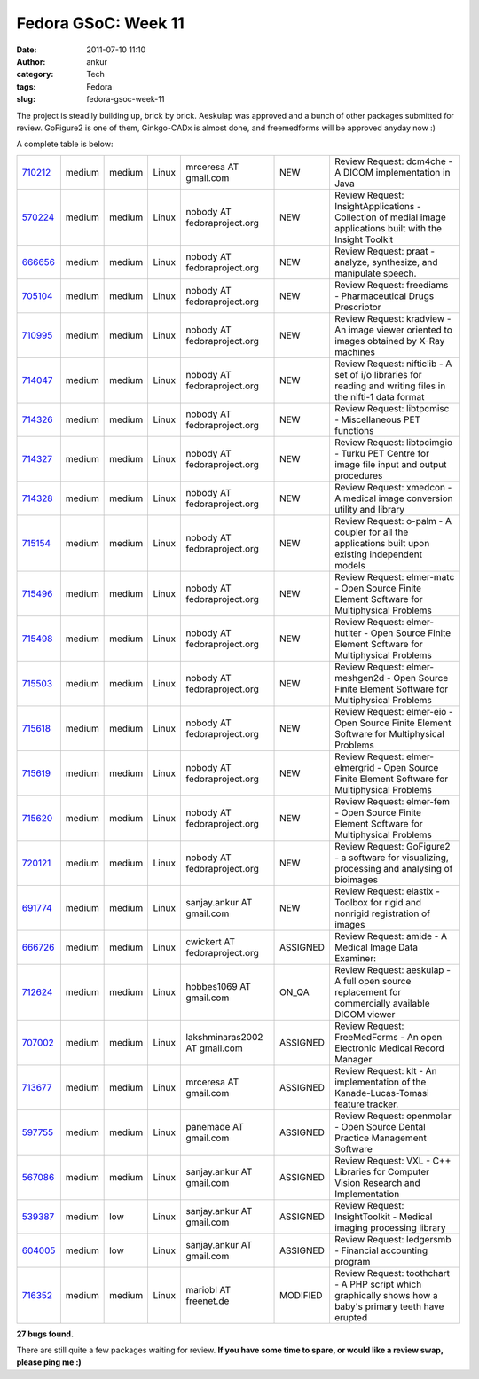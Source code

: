 Fedora GSoC: Week 11
####################
:date: 2011-07-10 11:10
:author: ankur
:category: Tech
:tags: Fedora
:slug: fedora-gsoc-week-11

The project is steadily building up, brick by brick. Aeskulap was
approved and a bunch of other packages submitted for review. GoFigure2
is one of them, Ginkgo-CADx is almost done, and freemedforms will be
approved anyday now :)

A complete table is below:

+-------------+----------+----------+---------+---------------------------------+------------+----------------------------------------------------------------------------------------------------------------+
| `710212`_   | medium   | medium   | Linux   | mrceresa AT gmail.com           | NEW        | Review Request: dcm4che - A DICOM implementation in Java                                                       |
+-------------+----------+----------+---------+---------------------------------+------------+----------------------------------------------------------------------------------------------------------------+
| `570224`_   | medium   | medium   | Linux   | nobody AT fedoraproject.org     | NEW        | Review Request: InsightApplications - Collection of medial image applications built with the Insight Toolkit   |
+-------------+----------+----------+---------+---------------------------------+------------+----------------------------------------------------------------------------------------------------------------+
| `666656`_   | medium   | medium   | Linux   | nobody AT fedoraproject.org     | NEW        | Review Request: praat - analyze, synthesize, and manipulate speech.                                            |
+-------------+----------+----------+---------+---------------------------------+------------+----------------------------------------------------------------------------------------------------------------+
| `705104`_   | medium   | medium   | Linux   | nobody AT fedoraproject.org     | NEW        | Review Request: freediams - Pharmaceutical Drugs Prescriptor                                                   |
+-------------+----------+----------+---------+---------------------------------+------------+----------------------------------------------------------------------------------------------------------------+
| `710995`_   | medium   | medium   | Linux   | nobody AT fedoraproject.org     | NEW        | Review Request: kradview - An image viewer oriented to images obtained by X-Ray machines                       |
+-------------+----------+----------+---------+---------------------------------+------------+----------------------------------------------------------------------------------------------------------------+
| `714047`_   | medium   | medium   | Linux   | nobody AT fedoraproject.org     | NEW        | Review Request: nifticlib - A set of i/o libraries for reading and writing files in the nifti-1 data format    |
+-------------+----------+----------+---------+---------------------------------+------------+----------------------------------------------------------------------------------------------------------------+
| `714326`_   | medium   | medium   | Linux   | nobody AT fedoraproject.org     | NEW        | Review Request: libtpcmisc - Miscellaneous PET functions                                                       |
+-------------+----------+----------+---------+---------------------------------+------------+----------------------------------------------------------------------------------------------------------------+
| `714327`_   | medium   | medium   | Linux   | nobody AT fedoraproject.org     | NEW        | Review Request: libtpcimgio - Turku PET Centre for image file input and output procedures                      |
+-------------+----------+----------+---------+---------------------------------+------------+----------------------------------------------------------------------------------------------------------------+
| `714328`_   | medium   | medium   | Linux   | nobody AT fedoraproject.org     | NEW        | Review Request: xmedcon - A medical image conversion utility and library                                       |
+-------------+----------+----------+---------+---------------------------------+------------+----------------------------------------------------------------------------------------------------------------+
| `715154`_   | medium   | medium   | Linux   | nobody AT fedoraproject.org     | NEW        | Review Request: o-palm - A coupler for all the applications built upon existing independent models             |
+-------------+----------+----------+---------+---------------------------------+------------+----------------------------------------------------------------------------------------------------------------+
| `715496`_   | medium   | medium   | Linux   | nobody AT fedoraproject.org     | NEW        | Review Request: elmer-matc - Open Source Finite Element Software for Multiphysical Problems                    |
+-------------+----------+----------+---------+---------------------------------+------------+----------------------------------------------------------------------------------------------------------------+
| `715498`_   | medium   | medium   | Linux   | nobody AT fedoraproject.org     | NEW        | Review Request: elmer-hutiter - Open Source Finite Element Software for Multiphysical Problems                 |
+-------------+----------+----------+---------+---------------------------------+------------+----------------------------------------------------------------------------------------------------------------+
| `715503`_   | medium   | medium   | Linux   | nobody AT fedoraproject.org     | NEW        | Review Request: elmer-meshgen2d - Open Source Finite Element Software for Multiphysical Problems               |
+-------------+----------+----------+---------+---------------------------------+------------+----------------------------------------------------------------------------------------------------------------+
| `715618`_   | medium   | medium   | Linux   | nobody AT fedoraproject.org     | NEW        | Review Request: elmer-eio - Open Source Finite Element Software for Multiphysical Problems                     |
+-------------+----------+----------+---------+---------------------------------+------------+----------------------------------------------------------------------------------------------------------------+
| `715619`_   | medium   | medium   | Linux   | nobody AT fedoraproject.org     | NEW        | Review Request: elmer-elmergrid - Open Source Finite Element Software for Multiphysical Problems               |
+-------------+----------+----------+---------+---------------------------------+------------+----------------------------------------------------------------------------------------------------------------+
| `715620`_   | medium   | medium   | Linux   | nobody AT fedoraproject.org     | NEW        | Review Request: elmer-fem - Open Source Finite Element Software for Multiphysical Problems                     |
+-------------+----------+----------+---------+---------------------------------+------------+----------------------------------------------------------------------------------------------------------------+
| `720121`_   | medium   | medium   | Linux   | nobody AT fedoraproject.org     | NEW        | Review Request: GoFigure2 - a software for visualizing, processing and analysing of bioimages                  |
+-------------+----------+----------+---------+---------------------------------+------------+----------------------------------------------------------------------------------------------------------------+
| `691774`_   | medium   | medium   | Linux   | sanjay.ankur AT gmail.com       | NEW        | Review Request: elastix - Toolbox for rigid and nonrigid registration of images                                |
+-------------+----------+----------+---------+---------------------------------+------------+----------------------------------------------------------------------------------------------------------------+
| `666726`_   | medium   | medium   | Linux   | cwickert AT fedoraproject.org   | ASSIGNED   | Review Request: amide - A Medical Image Data Examiner:                                                         |
+-------------+----------+----------+---------+---------------------------------+------------+----------------------------------------------------------------------------------------------------------------+
| `712624`_   | medium   | medium   | Linux   | hobbes1069 AT gmail.com         | ON\_QA     | Review Request: aeskulap - A full open source replacement for commercially available DICOM viewer              |
+-------------+----------+----------+---------+---------------------------------+------------+----------------------------------------------------------------------------------------------------------------+
| `707002`_   | medium   | medium   | Linux   | lakshminaras2002 AT gmail.com   | ASSIGNED   | Review Request: FreeMedForms - An open Electronic Medical Record Manager                                       |
+-------------+----------+----------+---------+---------------------------------+------------+----------------------------------------------------------------------------------------------------------------+
| `713677`_   | medium   | medium   | Linux   | mrceresa AT gmail.com           | ASSIGNED   | Review Request: klt - An implementation of the Kanade-Lucas-Tomasi feature tracker.                            |
+-------------+----------+----------+---------+---------------------------------+------------+----------------------------------------------------------------------------------------------------------------+
| `597755`_   | medium   | medium   | Linux   | panemade AT gmail.com           | ASSIGNED   | Review Request: openmolar - Open Source Dental Practice Management Software                                    |
+-------------+----------+----------+---------+---------------------------------+------------+----------------------------------------------------------------------------------------------------------------+
| `567086`_   | medium   | medium   | Linux   | sanjay.ankur AT gmail.com       | ASSIGNED   | Review Request: VXL - C++ Libraries for Computer Vision Research and Implementation                            |
+-------------+----------+----------+---------+---------------------------------+------------+----------------------------------------------------------------------------------------------------------------+
| `539387`_   | medium   | low      | Linux   | sanjay.ankur AT gmail.com       | ASSIGNED   | Review Request: InsightToolkit - Medical imaging processing library                                            |
+-------------+----------+----------+---------+---------------------------------+------------+----------------------------------------------------------------------------------------------------------------+
| `604005`_   | medium   | low      | Linux   | sanjay.ankur AT gmail.com       | ASSIGNED   | Review Request: ledgersmb - Financial accounting program                                                       |
+-------------+----------+----------+---------+---------------------------------+------------+----------------------------------------------------------------------------------------------------------------+
| `716352`_   | medium   | medium   | Linux   | mariobl AT freenet.de           | MODIFIED   | Review Request: toothchart - A PHP script which graphically shows how a baby's primary teeth have erupted      |
+-------------+----------+----------+---------+---------------------------------+------------+----------------------------------------------------------------------------------------------------------------+

**27 bugs found.**

There are still quite a few packages waiting for review. **If you have
some time to spare, or would like a review swap, please ping me :)**

.. _710212: https://bugzilla.redhat.com/show_bug.cgi?id=710212
.. _570224: https://bugzilla.redhat.com/show_bug.cgi?id=570224
.. _666656: https://bugzilla.redhat.com/show_bug.cgi?id=666656
.. _705104: https://bugzilla.redhat.com/show_bug.cgi?id=705104
.. _710995: https://bugzilla.redhat.com/show_bug.cgi?id=710995
.. _714047: https://bugzilla.redhat.com/show_bug.cgi?id=714047
.. _714326: https://bugzilla.redhat.com/show_bug.cgi?id=714326
.. _714327: https://bugzilla.redhat.com/show_bug.cgi?id=714327
.. _714328: https://bugzilla.redhat.com/show_bug.cgi?id=714328
.. _715154: https://bugzilla.redhat.com/show_bug.cgi?id=715154
.. _715496: https://bugzilla.redhat.com/show_bug.cgi?id=715496
.. _715498: https://bugzilla.redhat.com/show_bug.cgi?id=715498
.. _715503: https://bugzilla.redhat.com/show_bug.cgi?id=715503
.. _715618: https://bugzilla.redhat.com/show_bug.cgi?id=715618
.. _715619: https://bugzilla.redhat.com/show_bug.cgi?id=715619
.. _715620: https://bugzilla.redhat.com/show_bug.cgi?id=715620
.. _720121: https://bugzilla.redhat.com/show_bug.cgi?id=720121
.. _691774: https://bugzilla.redhat.com/show_bug.cgi?id=691774
.. _666726: https://bugzilla.redhat.com/show_bug.cgi?id=666726
.. _712624: https://bugzilla.redhat.com/show_bug.cgi?id=712624
.. _707002: https://bugzilla.redhat.com/show_bug.cgi?id=707002
.. _713677: https://bugzilla.redhat.com/show_bug.cgi?id=713677
.. _597755: https://bugzilla.redhat.com/show_bug.cgi?id=597755
.. _567086: https://bugzilla.redhat.com/show_bug.cgi?id=567086
.. _539387: https://bugzilla.redhat.com/show_bug.cgi?id=539387
.. _604005: https://bugzilla.redhat.com/show_bug.cgi?id=604005
.. _716352: https://bugzilla.redhat.com/show_bug.cgi?id=716352
